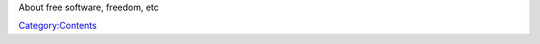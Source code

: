 .. raw:: mediawiki

   {{See also|Category:Page licenses}}

About free software, freedom, etc

`Category:Contents <Category:Contents>`__
